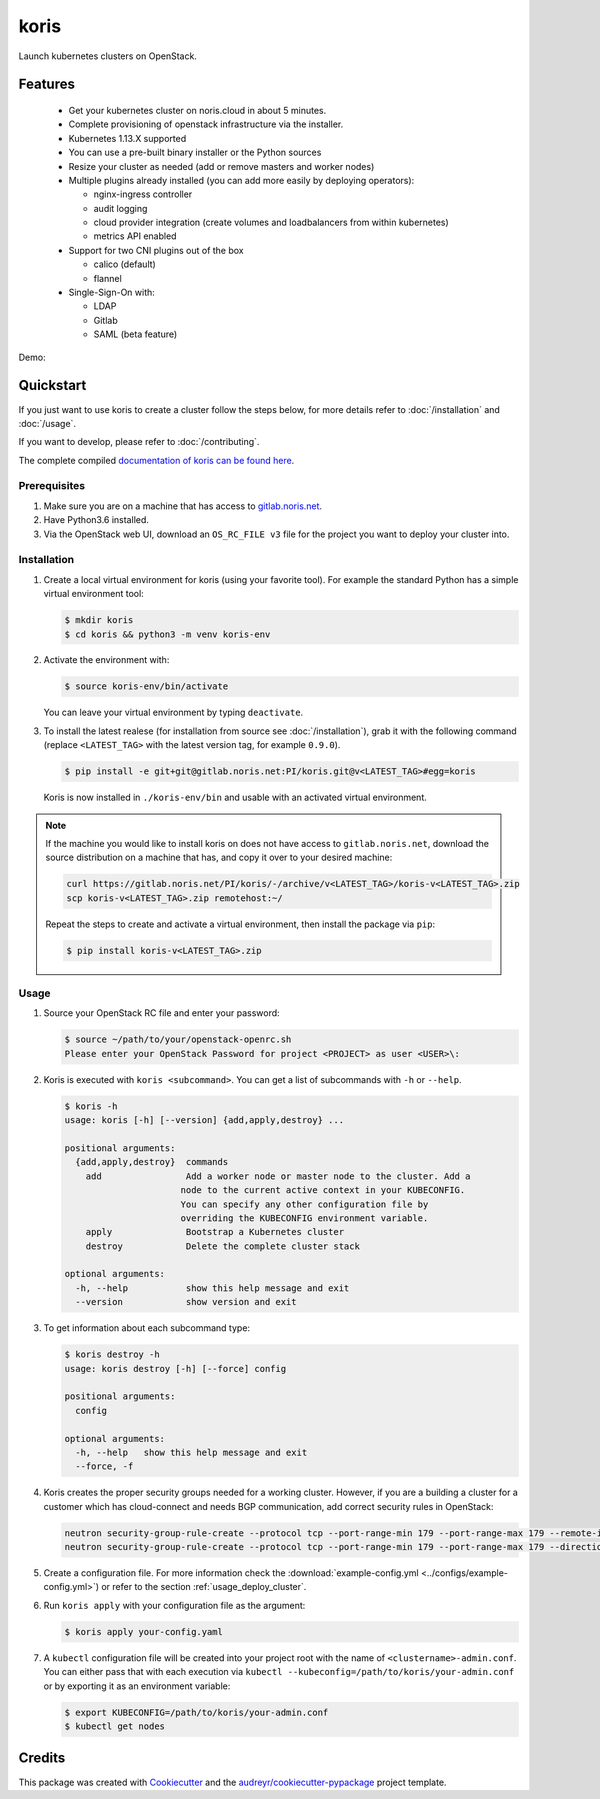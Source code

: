=====
koris
=====

.. image:: https://gitlab.noris.net/PI/koris/badges/dev/pipeline.svg
  :target: https://gitlab.noris.net/PI/koris/badges/dev/pipeline.svg

.. image:: https://gitlab.noris.net/PI/koris/badges/dev/coverage.svg
  :target: https://gitlab.noris.net/PI/koris/badges/dev/coverage.svg

.. image:: https://img.shields.io/badge/docs-passed-green.svg
  :target: https://pi.docs.noris.net/koris/


Launch kubernetes clusters on OpenStack.


Features
--------

 * Get your kubernetes cluster on noris.cloud in about 5 minutes.
 * Complete provisioning of openstack infrastructure via the installer.
 * Kubernetes 1.13.X supported
 * You can use a pre-built binary installer or the Python sources
 * Resize your cluster as needed (add or remove masters and worker nodes)
 * Multiple plugins already installed (you can add more easily by deploying
   operators):

   - nginx-ingress controller
   - audit logging
   - cloud provider integration (create volumes and loadbalancers from within kubernetes)
   - metrics API enabled

 * Support for two CNI plugins out of the box

   - calico (default)
   - flannel

 * Single-Sign-On with:

   - LDAP
   - Gitlab
   - SAML (beta feature)

Demo:

.. image:: https://gitlab.noris.net/PI/koris/raw/dev/docs/static/_imgs/kolt-demo.gif
   :target: https://gitlab.noris.net/PI/koris/raw/dev/docs/static/_imgs/kolt-demo.gif
   :scale: 12%

Quickstart
----------

If you just want to use koris to create a cluster follow the steps below, for more details refer to
:doc:`/installation` and :doc:`/usage`.

If you want to develop, please refer to :doc:`/contributing`.

The complete compiled `documentation of koris can be found here <https://pi.docs.noris.net/koris/>`_.

Prerequisites
^^^^^^^^^^^^^

1. Make sure you are on a machine that has access to `gitlab.noris.net <https://gitlab.noris.net/>`_.

2. Have Python3.6 installed.

3. Via the OpenStack web UI, download an ``OS_RC_FILE v3`` file for the project you want to deploy
   your cluster into.

Installation
^^^^^^^^^^^^

1. Create a local virtual environment for koris (using your favorite tool).
   For example the standard Python has a simple virtual environment tool:

   .. code:: shell

     $ mkdir koris
     $ cd koris && python3 -m venv koris-env

2. Activate the environment with:

   .. code:: shell

     $ source koris-env/bin/activate

   You can leave your virtual environment by typing ``deactivate``.

3. To install the latest realese (for installation from source see :doc:`/installation`), grab it 
   with the following command (replace ``<LATEST_TAG>`` with the latest version tag, for example ``0.9.0``).

   .. code:: shell

     $ pip install -e git+git@gitlab.noris.net:PI/koris.git@v<LATEST_TAG>#egg=koris

  Koris is now installed in ``./koris-env/bin`` and usable with an activated virtual environment.

.. note::

   If the machine you would like to install koris on does not have access to
   ``gitlab.noris.net``, download the source distribution on a machine that has,
   and copy it over to your desired machine:

   .. code:: shell

      curl https://gitlab.noris.net/PI/koris/-/archive/v<LATEST_TAG>/koris-v<LATEST_TAG>.zip
      scp koris-v<LATEST_TAG>.zip remotehost:~/

   Repeat the steps to create and activate a virtual environment, then install
   the package via ``pip``:

   .. code:: shell

    $ pip install koris-v<LATEST_TAG>.zip

Usage
^^^^^

1. Source your OpenStack RC file and enter your password:

   .. code:: shell

      $ source ~/path/to/your/openstack-openrc.sh
      Please enter your OpenStack Password for project <PROJECT> as user <USER>\:

2. Koris is executed with ``koris <subcommand>``. You can get a list of subcommands
   with ``-h`` or ``--help``.

   .. code:: shell
   
      $ koris -h
      usage: koris [-h] [--version] {add,apply,destroy} ...

      positional arguments:
        {add,apply,destroy}  commands
          add                Add a worker node or master node to the cluster. Add a
                            node to the current active context in your KUBECONFIG.
                            You can specify any other configuration file by
                            overriding the KUBECONFIG environment variable.
          apply              Bootstrap a Kubernetes cluster
          destroy            Delete the complete cluster stack

      optional arguments:
        -h, --help           show this help message and exit
        --version            show version and exit

3. To get information about each subcommand type:

   .. code:: shell

      $ koris destroy -h
      usage: koris destroy [-h] [--force] config

      positional arguments:
        config

      optional arguments:
        -h, --help   show this help message and exit
        --force, -f

4. Koris creates the proper security groups needed for a working cluster. However,
   if you are a building a cluster for a customer which has cloud-connect and needs
   BGP communication, add correct security rules in OpenStack:

   .. code:: shell

     neutron security-group-rule-create --protocol tcp --port-range-min 179 --port-range-max 179 --remote-ip-prefix <CUSTOMER_CIDR> --direction egress <CLUSTER-SEC-GROUP>
     neutron security-group-rule-create --protocol tcp --port-range-min 179 --port-range-max 179 --direction ingress --remote-ip-prefix <CUSTOMER_CIDR> <CLUSTER-SEC-GROUP>

5. Create a configuration file. For more information check the :download:`example-config.yml <../configs/example-config.yml>`)
   or refer to the section :ref:`usage_deploy_cluster`.

6. Run ``koris apply`` with your configuration file as the argument:

   .. code:: shell

      $ koris apply your-config.yaml

7. A ``kubectl`` configuration file will be created into your project root with the name of ``<clustername>-admin.conf``. 
   You can either pass that with each execution via ``kubectl --kubeconfig=/path/to/koris/your-admin.conf`` 
   or by exporting it as an environment variable:

   .. code:: shell

       $ export KUBECONFIG=/path/to/koris/your-admin.conf
       $ kubectl get nodes

Credits
-------

This package was created with Cookiecutter_ and the `audreyr/cookiecutter-pypackage`_ project template.

.. _Cookiecutter: https://github.com/audreyr/cookiecutter
.. _`audreyr/cookiecutter-pypackage`: https://github.com/audreyr/cookiecutter-pypackage

.. highlight:: shell
